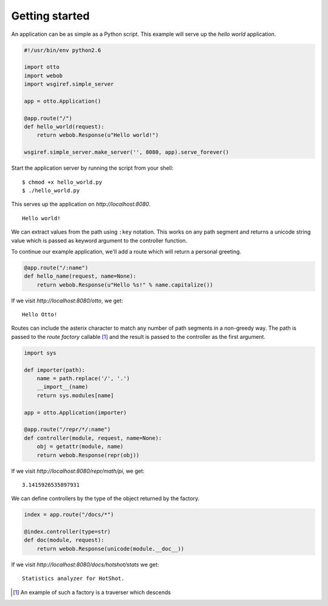 Getting started
===============

An application can be as simple as a Python script. This example will
serve up the *hello world* application.

.. code-block:: python

  #!/usr/bin/env python2.6

  import otto
  import webob
  import wsgiref.simple_server

  app = otto.Application()

  @app.route("/")
  def hello_world(request):
      return webob.Response(u"Hello world!")

  wsgiref.simple_server.make_server('', 8080, app).serve_forever()

Start the application server by running the script from your shell::

$ chmod +x hello_world.py
$ ./hello_world.py

This serves up the application on `http://localhost:8080`.

::

  Hello world!

.. -> output

  >>> from otto.tests.mock.simple_server import assert_response
  >>> assert_response("/", app, output)

We can extract values from the path using ``:key`` notation. This
works on any path segment and returns a unicode string value which is
passed as keyword argument to the controller function.

To continue our example application, we'll add a route which will
return a personal greeting.

.. code-block:: python

  @app.route("/:name")
  def hello_name(request, name=None):
      return webob.Response(u"Hello %s!" % name.capitalize())

If we visit `http://localhost:8080/otto`, we get::

  Hello Otto!


.. -> output

  >>> assert_response("/otto", app, output)

Routes can include the asterix character to match any number of path
segments in a non-greedy way. The path is passed to the *route
factory* callable [#]_ and the result is passed to the controller as
the first argument.

.. code-block:: python

  import sys

  def importer(path):
      name = path.replace('/', '.')
      __import__(name)
      return sys.modules[name]

  app = otto.Application(importer)

  @app.route("/repr/*/:name")
  def controller(module, request, name=None):
      obj = getattr(module, name)
      return webob.Response(repr(obj))

If we visit `http://localhost:8080/repr/math/pi`, we get::

  3.1415926535897931

.. -> output

  >>> assert_response("/repr/math/pi", app, output)

We can define controllers by the type of the object returned by the
factory.

.. code-block:: python

  index = app.route("/docs/*")

  @index.controller(type=str)
  def doc(module, request):
      return webob.Response(unicode(module.__doc__))

If we visit `http://localhost:8080/docs/hotshot/stats` we get::

  Statistics analyzer for HotShot.

.. -> output

  >>> assert_response("/docs/hotshot/stats", app, output)

.. [#] An example of such a factory is a traverser which descends
.. “down” a graph of model objects in order to find a
.. context. Traversal is good for hierarchical data, for instance that
.. of an object database or a file system.

